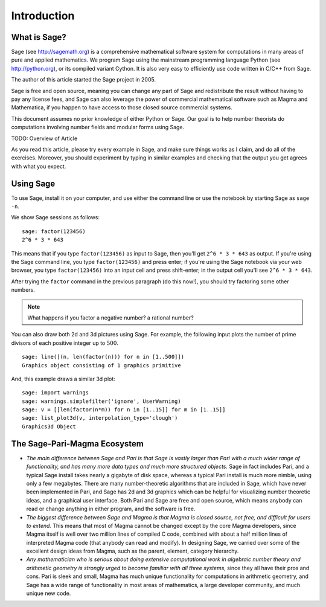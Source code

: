 Introduction
============

What is Sage?
-------------

Sage (see http://sagemath.org) is a comprehensive mathematical
software system for computations in many areas of pure and applied
mathematics. We program Sage using the mainstream programming
language Python (see http://python.org), or its compiled variant
Cython. It is also very easy to efficiently use code written in
C/C++ from Sage.

The author of this article started the Sage project in 2005.

Sage is free and open source, meaning you can change any part of
Sage and redistribute the result without having to pay any license
fees, and Sage can also leverage the power of commercial
mathematical software such as Magma and Mathematica, if you happen
to have access to those closed source commercial systems.

This document assumes no prior knowledge of either Python or Sage.
Our goal is to help number theorists do computations involving
number fields and modular forms using Sage.

TODO: Overview of Article

As you read this article, please try every example in Sage, and
make sure things works as I claim, and do all of the exercises.
Moreover, you should experiment by typing in similar examples and
checking that the output you get agrees with what you expect.

Using Sage
----------

To use Sage, install it on your computer, and use either the command
line or use the notebook by starting Sage as ``sage -n``.

We show Sage sessions as follows::

    sage: factor(123456)
    2^6 * 3 * 643


This means that if you type ``factor(123456)`` as input to Sage, then
you'll get ``2^6 * 3 * 643`` as output. If you're using the Sage
command line, you type ``factor(123456)`` and press enter; if you're
using the Sage notebook via your web browser, you type
``factor(123456)`` into an input cell and press shift-enter; in the
output cell you'll see ``2^6 * 3 * 643``.

After trying the ``factor`` command in the previous
paragraph (do this now!), you should try factoring some other
numbers.

.. note::

    What happens if you factor a negative number? a rational number?


You can also draw both 2d and 3d pictures using Sage. For example,
the following input plots the number of prime divisors of each
positive integer up to :math:`500`.

::

    sage: line([(n, len(factor(n))) for n in [1..500]])
    Graphics object consisting of 1 graphics primitive


And, this example draws a similar 3d plot::

    sage: import warnings
    sage: warnings.simplefilter('ignore', UserWarning)
    sage: v = [[len(factor(n*m)) for n in [1..15]] for m in [1..15]]
    sage: list_plot3d(v, interpolation_type='clough')
    Graphics3d Object


The Sage-Pari-Magma Ecosystem
-----------------------------

* *The main difference between Sage and Pari is that Sage is vastly
  larger than Pari with a much wider range of functionality, and has
  many more data types and much more structured objects.* Sage in fact
  includes Pari, and a typical Sage install takes nearly a gigabyte of
  disk space, whereas a typical Pari install is much more nimble, using
  only a few megabytes. There are many number-theoretic algorithms that
  are included in Sage, which have never been implemented in Pari, and
  Sage has 2d and 3d graphics which can be helpful for visualizing
  number theoretic ideas, and a graphical user interface. Both Pari and
  Sage are free and open source, which means anybody can read or change
  anything in either program, and the software is free.

* *The biggest difference between Sage and Magma is that Magma is
  closed source, not free, and difficult for users to extend.* This
  means that most of Magma cannot be changed except by the core Magma
  developers, since Magma itself is well over two million lines of
  compiled C code, combined with about a half million lines of
  interpreted Magma code (that anybody can read and modify). In
  designing Sage, we carried over some of the excellent design ideas
  from Magma, such as the parent, element, category hierarchy.

* *Any mathematician who is serious about doing extensive computational
  work in algebraic number theory and arithmetic geometry is strongly
  urged to become familiar with all three systems*, since they all have
  their pros and cons. Pari is sleek and small, Magma has much unique
  functionality for computations in arithmetic geometry, and Sage has a
  wide range of functionality in most areas of mathematics, a large
  developer community, and much unique new code.

